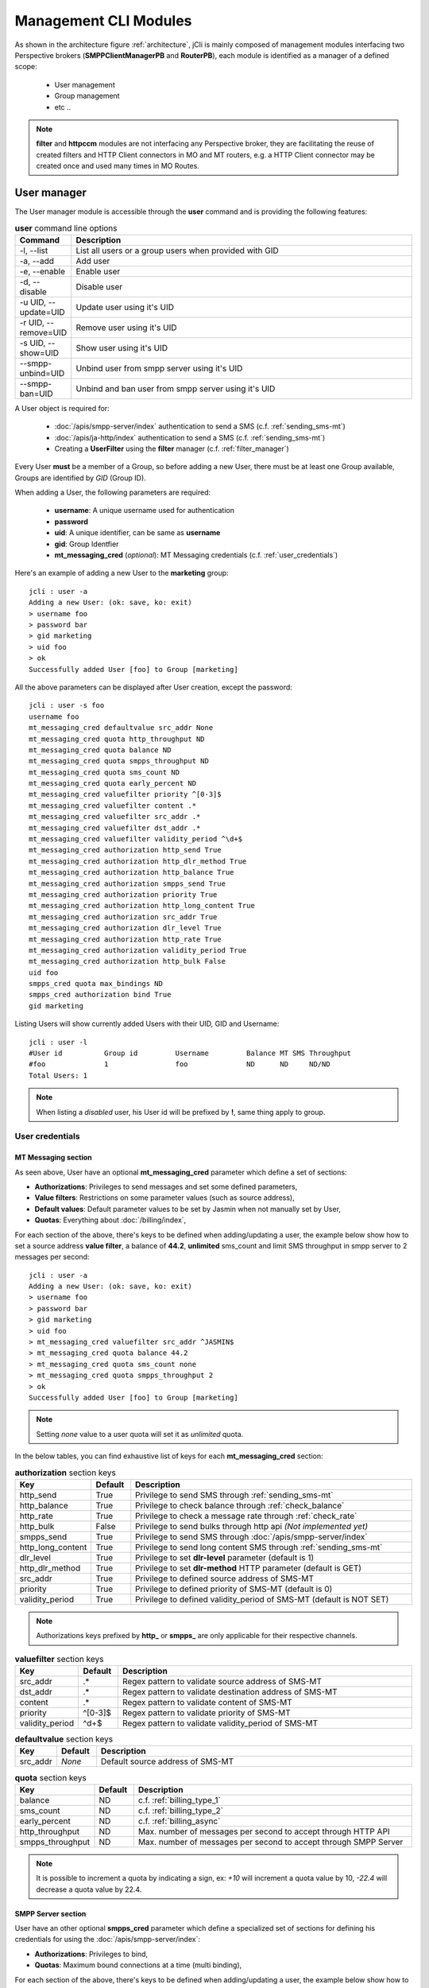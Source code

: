 .. _jCli_Modules:

######################
Management CLI Modules
######################

As shown in the architecture figure :ref:`architecture`, jCli is mainly composed of management modules interfacing two
Perspective brokers (**SMPPClientManagerPB** and **RouterPB**), each module is identified as a manager of a defined scope:

 * User management
 * Group management
 * etc ..

.. note:: **filter** and **httpccm** modules are not interfacing any Perspective broker, they are facilitating
  the reuse of created filters and HTTP Client connectors in MO and MT routers, e.g. a HTTP Client connector
  may be created once and used many times in MO Routes.

.. _user_manager:

User manager
************

The User manager module is accessible through the **user** command and is providing the following features:

.. list-table:: **user** command line options
   :widths: 10 90
   :header-rows: 1

   * - Command
     - Description
   * - -l, --list
     - List all users or a group users when provided with GID
   * - -a, --add
     - Add user
   * - -e, --enable
     - Enable user
   * - -d, --disable
     - Disable user
   * - -u UID, --update=UID
     - Update user using it's UID
   * - -r UID, --remove=UID
     - Remove user using it's UID
   * - -s UID, --show=UID
     - Show user using it's UID
   * - --smpp-unbind=UID
     - Unbind user from smpp server using it's UID
   * - --smpp-ban=UID
     - Unbind and ban user from smpp server using it's UID

A User object is required for:

 * :doc:`/apis/smpp-server/index` authentication to send a SMS (c.f. :ref:`sending_sms-mt`)
 * :doc:`/apis/ja-http/index` authentication to send a SMS (c.f. :ref:`sending_sms-mt`)
 * Creating a **UserFilter** using the **filter** manager (c.f. :ref:`filter_manager`)

Every User **must** be a member of a Group, so before adding a new User, there must be at least one Group
available, Groups are identified by *GID* (Group ID).

When adding a User, the following parameters are required:

 * **username**: A unique username used for authentication
 * **password**
 * **uid**: A unique identifier, can be same as **username**
 * **gid**: Group Identfier
 * **mt_messaging_cred** (*optional*): MT Messaging credentials (c.f. :ref:`user_credentials`)

Here's an example of adding a new User to the **marketing** group::

   jcli : user -a
   Adding a new User: (ok: save, ko: exit)
   > username foo
   > password bar
   > gid marketing
   > uid foo
   > ok
   Successfully added User [foo] to Group [marketing]

All the above parameters can be displayed after User creation, except the password::

   jcli : user -s foo
   username foo
   mt_messaging_cred defaultvalue src_addr None
   mt_messaging_cred quota http_throughput ND
   mt_messaging_cred quota balance ND
   mt_messaging_cred quota smpps_throughput ND
   mt_messaging_cred quota sms_count ND
   mt_messaging_cred quota early_percent ND
   mt_messaging_cred valuefilter priority ^[0-3]$
   mt_messaging_cred valuefilter content .*
   mt_messaging_cred valuefilter src_addr .*
   mt_messaging_cred valuefilter dst_addr .*
   mt_messaging_cred valuefilter validity_period ^\d+$
   mt_messaging_cred authorization http_send True
   mt_messaging_cred authorization http_dlr_method True
   mt_messaging_cred authorization http_balance True
   mt_messaging_cred authorization smpps_send True
   mt_messaging_cred authorization priority True
   mt_messaging_cred authorization http_long_content True
   mt_messaging_cred authorization src_addr True
   mt_messaging_cred authorization dlr_level True
   mt_messaging_cred authorization http_rate True
   mt_messaging_cred authorization validity_period True
   mt_messaging_cred authorization http_bulk False
   uid foo
   smpps_cred quota max_bindings ND
   smpps_cred authorization bind True
   gid marketing

Listing Users will show currently added Users with their UID, GID and Username::

   jcli : user -l
   #User id          Group id         Username         Balance MT SMS Throughput
   #foo              1                foo              ND      ND     ND/ND
   Total Users: 1

.. note:: When listing a *disabled* user, his User id will be prefixed by **!**, same thing apply to group.

.. _user_credentials:

User credentials
================

MT Messaging section
--------------------

As seen above, User have an optional **mt_messaging_cred** parameter which define a set of sections:

* **Authorizations**: Privileges to send messages and set some defined parameters,
* **Value filters**: Restrictions on some parameter values (such as source address),
* **Default values**: Default parameter values to be set by Jasmin when not manually set by User,
* **Quotas**: Everything about :doc:`/billing/index`,

For each section of the above, there's keys to be defined when adding/updating a user, the example below show how to set a source address **value filter**, a balance of **44.2**, **unlimited** sms_count and limit SMS throughput in smpp server to 2 messages per second::

   jcli : user -a
   Adding a new User: (ok: save, ko: exit)
   > username foo
   > password bar
   > gid marketing
   > uid foo
   > mt_messaging_cred valuefilter src_addr ^JASMIN$
   > mt_messaging_cred quota balance 44.2
   > mt_messaging_cred quota sms_count none
   > mt_messaging_cred quota smpps_throughput 2
   > ok
   Successfully added User [foo] to Group [marketing]

.. note:: Setting *none* value to a user quota will set it as *unlimited* quota.

In the below tables, you can find exhaustive list of keys for each **mt_messaging_cred** section:

.. list-table:: **authorization** section keys
   :widths: 10 10 80
   :header-rows: 1

   * - Key
     - Default
     - Description
   * - http_send
     - True
     - Privilege to send SMS through :ref:`sending_sms-mt`
   * - http_balance
     - True
     - Privilege to check balance through :ref:`check_balance`
   * - http_rate
     - True
     - Privilege to check a message rate through :ref:`check_rate`
   * - http_bulk
     - False
     - Privilege to send bulks through http api *(Not implemented yet)*
   * - smpps_send
     - True
     - Privilege to send SMS through :doc:`/apis/smpp-server/index`
   * - http_long_content
     - True
     - Privilege to send long content SMS through :ref:`sending_sms-mt`
   * - dlr_level
     - True
     - Privilege to set **dlr-level** parameter (default is 1)
   * - http_dlr_method
     - True
     - Privilege to set **dlr-method** HTTP parameter (default is GET)
   * - src_addr
     - True
     - Privilege to defined source address of SMS-MT
   * - priority
     - True
     - Privilege to defined priority of SMS-MT (default is 0)
   * - validity_period
     - True
     - Privilege to defined validity_period of SMS-MT (default is NOT SET)

.. note:: Authorizations keys prefixed by **http_** or **smpps_** are only applicable for their respective channels.

.. list-table:: **valuefilter** section keys
   :widths: 10 10 80
   :header-rows: 1

   * - Key
     - Default
     - Description
   * - src_addr
     - .*
     - Regex pattern to validate source address of SMS-MT
   * - dst_addr
     - .*
     - Regex pattern to validate destination address of SMS-MT
   * - content
     - .*
     - Regex pattern to validate content of SMS-MT
   * - priority
     - ^[0-3]$
     - Regex pattern to validate priority of SMS-MT
   * - validity_period
     - ^\d+$
     - Regex pattern to validate validity_period of SMS-MT

.. list-table:: **defaultvalue** section keys
   :widths: 10 10 80
   :header-rows: 1

   * - Key
     - Default
     - Description
   * - src_addr
     - *None*
     - Default source address of SMS-MT

.. list-table:: **quota** section keys
   :widths: 10 10 80
   :header-rows: 1

   * - Key
     - Default
     - Description
   * - balance
     - ND
     - c.f. :ref:`billing_type_1`
   * - sms_count
     - ND
     - c.f. :ref:`billing_type_2`
   * - early_percent
     - ND
     - c.f. :ref:`billing_async`
   * - http_throughput
     - ND
     - Max. number of messages per second to accept through HTTP API
   * - smpps_throughput
     - ND
     - Max. number of messages per second to accept through SMPP Server

.. note:: It is possible to increment a quota by indicating a sign, ex: *+10* will increment a quota value by 10, *-22.4* will decrease a quota value by 22.4.

SMPP Server section
-------------------

User have an other optional **smpps_cred** parameter which define a specialized set of sections for defining his credentials for using the :doc:`/apis/smpp-server/index`:

* **Authorizations**: Privileges to bind,
* **Quotas**: Maximum bound connections at a time (multi binding),

For each section of the above, there's keys to be defined when adding/updating a user, the example below show how to **authorize** binding and set max_bindings to **2**::

   jcli : user -a
   Adding a new User: (ok: save, ko: exit)
   > username foo
   > password bar
   > gid marketing
   > uid foo
   > smpps_cred authorization bind yes
   > smpps_cred quota max_bindings 2
   > ok
   Successfully added User [foo] to Group [marketing]

In the below tables, you can find exhaustive list of keys for each **smpps_cred** section:

.. list-table:: **authorization** section keys
   :widths: 10 10 80
   :header-rows: 1

   * - Key
     - Default
     - Description
   * - bind
     - True
     - Privilege to bind to SMPP Server API

.. list-table:: **quota** section keys
   :widths: 10 10 80
   :header-rows: 1

   * - Key
     - Default
     - Description
   * - max_bindings
     - ND
     - Maximum bound connections at a time (multi binding)

.. note:: It is possible to increment a quota by indicating a sign, ex: *+10* will increment a quota value by 10, *-2* will decrease a quota value by 2.

.. _group_manager:

Group manager
*************

The Group manager module is accessible through the **group** command and is providing the following features:

.. list-table:: **group** command line options
   :widths: 10 90
   :header-rows: 1

   * - Command
     - Description
   * - -l, --list
     - List groups
   * - -a, --add
     - Add group
   * - -e, --enable
     - Enable group
   * - -d, --disable
     - Disable group
   * - -r GID, --remove=GID
     - Remove group using it's GID

A Group object is required for:

 * Creating a **User** using the **user** manager (c.f. :ref:`user_manager`)
 * Creating a **GroupFilter** using the **filter** manager (c.f. :ref:`filter_manager`)

When adding a Group, only one parameter is required:

 * **gid**: Group Identfier

Here's an example of adding a new Group::

   jcli : group -a
   Adding a new Group: (ok: save, ko: exit)
   > gid marketing
   > ok
   Successfully added Group [marketing]

Listing Groups will show currently added Groups with their GID::

   jcli : group  -l
   #Group id
   #marketing
   Total Groups: 1

.. note:: When listing a *disabled* group, its group id will be prefixed by **!**.

.. _morouter_manager:

MO router manager
*****************

The MO Router manager module is accessible through the **morouter** command and is providing the following features:

.. list-table:: **morouter** command line options
   :widths: 10 90
   :header-rows: 1

   * - Command
     - Description
   * - -l, --list
     - List MO routes
   * - -a, --add
     - Add a new MO route
   * - -r ORDER, --remove=ORDER
     - Remove MO route using it's ORDER
   * - -s ORDER, --show=ORDER
     - Show MO route using it's ORDER
   * - -f, --flush
     - Flush MO routing table

.. note:: MO Route is used to route inbound messages (SMS MO) through two possible channels: http and smpps (SMPP Server).

MO Router helps managing Jasmin's MORoutingTable, which is responsible of providing routes to received
SMS MO, here are the basics of Jasmin MO routing mechanism:

 #. **MORoutingTable** holds ordered **MORoute** objects (each MORoute has a unique order)
 #. A **MORoute** is composed of:

     * **Filters**: One or many filters (c.f. :ref:`filter_manager`)
     * **Connector**: One connector (can be *many* in some situations)

 #. There's many objects inheriting **MORoute** to provide flexible ways to route messages:

     * **DefaultRoute**: A route without a filter, this one can only set with the lowest order to be a
       default/fallback route
     * **StaticMORoute**: A basic route with **Filters** and one **Connector**
     * **RandomRoundrobinMORoute**: A route with **Filters** and many **Connectors**, will return a random
       **Connector** if its **Filters** are matched, can be used as a load balancer route

 #. When a SMS MO is received, Jasmin will ask for the right **MORoute** to consider, all routes are checked
    in descendant order for their respective **Filters** (when a **MORoute** have many filters, they are checked
    with an **AND** boolean operator)
 #. When a **MORoute** is considered (its **Filters** are matching a received SMS MO), Jasmin will use
    its **Connector** to send the SMS MO.

Check :doc:`/routing/index` for more details about Jasmin's routing.

When adding a MO Route, the following parameters are required:

 * **type**: One of the supported MO Routes: DefaultRoute, StaticMORoute, RandomRoundrobinMORoute
 * **order**: MO Route order

When choosing the MO Route **type**, additional parameters may be added to the above required parameters.

Here's an example of adding a **DefaultRoute** to a HTTP Client Connector (http_default)::

   jcli : morouter -a
   Adding a new MO Route: (ok: save, ko: exit)
   > type DefaultRoute
   jasmin.routing.Routes.DefaultRoute arguments:
   connector
   > connector http(http_default)
   > ok
   Successfully added MORoute [DefaultRoute] with order:0

.. note:: You don't have to set **order** parameter when the MO Route type is **DefaultRoute**, it will be automatically set to 0

Here's an example of adding a **StaticMORoute** to a HTTP Client Connector (http_1)::

   jcli : morouter -a
   Adding a new MO Route: (ok: save, ko: exit)
   > type StaticMORoute
   jasmin.routing.Routes.StaticMORoute arguments:
   filters, connector
   > order 10
   > filters filter_1
   > connector http(http_1)
   > ok
   Successfully added MORoute [StaticMORoute] with order:10

Here's an example of adding a **StaticMORoute** to a SMPP Server user (user_1)::

   jcli : morouter -a
   Adding a new MO Route: (ok: save, ko: exit)
   > type StaticMORoute
   jasmin.routing.Routes.StaticMORoute arguments:
   filters, connector
   > order 15
   > filters filter_2
   > connector smpps(user_1)
   > ok
   Successfully added MORoute [StaticMORoute] with order:15

.. note:: When routing to a smpps connector like the above example the **user_1** designates the **username** of the concerned user, if he's already bound to Jasmin's :doc:`/apis/smpp-server/index` routed messages will be delivered to him, if not, queuing will take care of delivery.

Here's an example of adding a **RandomRoundrobinMORoute** to two HTTP Client Connectors (http_2 and http_3)::

   jcli : morouter -a
   Adding a new MO Route: (ok: save, ko: exit)
   > type RandomRoundrobinMORoute
   jasmin.routing.Routes.RandomRoundrobinMORoute arguments:
   filters, connectors
   > filters filter_3;filter_1
   > connectors http(http_2);http(http_3)
   > order 20
   > ok
   Successfully added MORoute [RandomRoundrobinMORoute] with order:20

.. note:: It is possible to use a **RoundRobinMORoute** with a mix of connectors, example: **connectors smpps(user_1);http(http_1);http(http_3)**.

Once the above MO Routes are added to **MORoutingTable**, it is possible to list these routes::

   jcli : morouter -l
   #Order Type                    Connector ID(s)                  Filter(s)
   #20    RandomRoundrobinMORoute http(http_2), http(http_3)       <T>, <T>
   #15    StaticMORoute           smpps(user_1)                    <T>
   #10    StaticMORoute           http(http_1)                     <T>
   #0     DefaultRoute            http(http_default)
   Total MO Routes: 3

.. note:: Filters and Connectors were created before creating these routes, please check :ref:`filter_manager` and :ref:`httpccm_manager` for further details

It is possible to obtain more information of a defined route by typing **moroute -s <order>**::

   jcli : morouter -s 20
   RandomRoundrobinMORoute to 2 connectors:
      - http(http_2)
      - http(http_3)

   jcli : morouter -s 10
   StaticMORoute to http(http_1)

   jcli : morouter -s 0
   DefaultRoute to http(http_default)

More control commands:

* **morouter -r <order>**: Remove route at defined *order*
* **morouter -f**: Flush MORoutingTable (unrecoverable)

.. _mtrouter_manager:

MT router manager
*****************

The MT Router manager module is accessible through the **mtrouter** command and is providing the following features:

.. list-table:: **mtrouter** command line options
   :widths: 10 90
   :header-rows: 1

   * - Command
     - Description
   * - -l, --list
     - List MT routes
   * - -a, --add
     - Add a new MT route
   * - -r ORDER, --remove=ORDER
     - Remove MT route using it's ORDER
   * - -s ORDER, --show=ORDER
     - Show MT route using it's ORDER
   * - -f, --flush
     - Flush MT routing table

.. note:: MT Route is used to route outbound messages (SMS MT) through one channel: smppc (SMPP Client).

MT Router helps managing Jasmin's MTRoutingTable, which is responsible of providing routes to outgoing SMS MT,
here are the basics of Jasmin MT routing mechanism:

 #. **MTRoutingTable** holds ordered **MTRoute** objects (each MTRoute has a unique order)
 #. A **MTRoute** is composed of:

     * **Filters**: One or many filters (c.f. :ref:`filter_manager`)
     * **Connector**: One connector (can be *many* in some situations)
     * **Rate**: For billing purpose, the rate of sending one message through this route; it can be zero
       to mark the route as FREE (NOT RATED) (c.f. :doc:`/billing/index`)

 #. There's many objects inheriting **MTRoute** to provide flexible ways to route messages:

     * **DefaultRoute**: A route without a filter, this one can only set with the lowest order to be a
       default/fallback route
     * **StaticMTRoute**: A basic route with **Filters** and one **Connector**
     * **RandomRoundrobinMTRoute**: A route with **Filters** and many **Connectors**, will return a random
       **Connector** if its **Filters** are matching, can be used as a load balancer route

 #. When a SMS MT is to be sent, Jasmin will ask for the right **MTRoute** to consider, all routes are checked
    in descendant order for their respective **Filters** (when a **MTRoute** have many filters, they are checked
    with an **AND** boolean operator)
 #. When a **MTRoute** is considered (its **Filters** are matching an outgoing SMS MT), Jasmin will use
    its **Connector** to send the SMS MT.

Check :doc:`/routing/index` for more details about Jasmin's routing.

When adding a MT Route, the following parameters are required:

 * **type**: One of the supported MT Routes: DefaultRoute, StaticMTRoute, RandomRoundrobinMTRoute
 * **order**: MO Route order
 * **rate**: The route rate, can be zero

When choosing the MT Route **type**, additional parameters may be added to the above required parameters.

Here's an example of adding a **DefaultRoute** to a SMPP Client Connector (smppcc_default)::

   jcli : mtrouter -a
   Adding a new MT Route: (ok: save, ko: exit)
   > type DefaultRoute
   jasmin.routing.Routes.DefaultRoute arguments:
   connector
   > connector smppc(smppcc_default)
   > rate 0.0
   > ok
   Successfully added MTRoute [DefaultRoute] with order:0

.. note:: You don't have to set **order** parameter when the MT Route type is **DefaultRoute**, it will be automatically
         set to 0

Here's an example of adding a **StaticMTRoute** to a SMPP Client Connector (smppcc_1)::

   jcli : mtrouter -a
   Adding a new MT Route: (ok: save, ko: exit)
   > type StaticMTRoute
   jasmin.routing.Routes.StaticMTRoute arguments:
   filters, connector
   > filters filter_1;filter_2
   > order 10
   > connector smppc(smppcc_1)
   > rate 0.0
   > ok
   Successfully added MTRoute [StaticMTRoute] with order:10

Here's an example of adding a **RandomRoundrobinMTRoute** to two SMPP Client Connectors (smppcc_2 and smppcc_3)::

   jcli : mtrouter -a
   Adding a new MT Route: (ok: save, ko: exit)
   > order 20
   > type RandomRoundrobinMTRoute
   jasmin.routing.Routes.RandomRoundrobinMTRoute arguments:
   filters, connectors
   > filters filter_3
   > connectors smppc(smppcc_2);smppc(smppcc_3)
   > rate 0.0
   > ok
   Successfully added MTRoute [RandomRoundrobinMTRoute] with order:20

Once the above MT Routes are added to **MTRoutingTable**, it is possible to list these routes::

   jcli : mtrouter -l
   #Order Type                    Rate    Connector ID(s)                     Filter(s)
   #20    RandomRoundrobinMTRoute 0 (!)   smppc(smppcc_2), smppc(smppcc_3)    <T>
   #10    StaticMTRoute           0 (!)   smppc(smppcc_1)                     <T>, <T>
   #0     DefaultRoute            0 (!)   smppc(smppcc_default)
   Total MT Routes: 3

.. note:: Filters and Connectors were created before creating these routes, please check :ref:`filter_manager` and
         :ref:`httpccm_manager` for further details

It is possible to obtain more information of a defined route by typing **mtroute -s <order>**::

   jcli : mtrouter -s 20
   RandomRoundrobinMTRoute to 2 connectors:
      - smppc(smppcc_2)
      - smppc(smppcc_3)
   NOT RATED

   jcli : mtrouter -s 10
   StaticMTRoute to smppc(smppcc_1) NOT RATED

   jcli : mtrouter -s 0
   DefaultRoute to smppc(smppcc_default) NOT RATED

More control commands:

* **mtrouter -r <order>**: Remove route at defined *order*
* **mtrouter -f**: Flush MTRoutingTable (unrecoverable)

.. _mointerceptor_manager:

MO interceptor manager
**********************

The MO Interceptor manager module is accessible through the **mointerceptor** command and is providing the following features:

.. list-table:: **mointerceptor** command line options
   :widths: 10 90
   :header-rows: 1

   * - Command
     - Description
   * - -l, --list
     - List MO interceptors
   * - -a, --add
     - Add a new MO interceptors
   * - -r ORDER, --remove=ORDER
     - Remove MO interceptor using it's ORDER
   * - -s ORDER, --show=ORDER
     - Show MO interceptor using it's ORDER
   * - -f, --flush
     - Flush MO interception table

.. note:: MO Interceptor is used to hand inbound messages (SMS MO) to a user defined script, check
  :doc:`/interception/index` for more details.

MO Interceptor helps managing Jasmin's MOInterceptionTable, which is responsible of intercepting SMS MO before
routing is made, here are the basics of Jasmin MO interception mechanism:

 #. **MOInterceptionTable** holds ordered **MOInterceptor** objects (each MOInterceptor has a unique order)
 #. A **MOInterceptor** is composed of:

     * **Filters**: One or many filters (c.f. :ref:`filter_manager`)
     * **Script**: Path to python script

 #. There's many objects inheriting **MOInterceptor** to provide flexible ways to route messages:

     * **DefaultInterceptor**: An interceptor without a filter, this one can only set with the lowest order to be a
       default/fallback interceptor
     * **StaticMOInterceptor**: A basic interceptor with **Filters** and one **Script**

 #. When a SMS MO is received, Jasmin will ask for the right **MOInterceptor** to consider, all interceptors are checked
    in descendant order for their respective **Filters** (when a **MOInterceptor** have many filters, they are checked
    with an **AND** boolean operator)
 #. When a **MOInterceptor** is considered (its **Filters** are matching a received SMS MO), Jasmin will call
    its **Script** with the **Routable** argument.

Check :doc:`/interception/index` for more details about Jasmin's interceptor.

When adding a MO Interceptor, the following parameters are required:

 * **type**: One of the supported MO Interceptors: DefaultInterceptor, StaticMOInterceptor
 * **order**: MO Interceptor order

When choosing the MO Interceptor **type**, additional parameters may be added to the above required parameters.

Here's an example of adding a **DefaultInterceptor** to a python script::

  jcli : mointerceptor -a
  Adding a new MO Interceptor: (ok: save, ko: exit)
  > type DefaultInterceptor
  <class 'jasmin.routing.Interceptors.DefaultInterceptor'> arguments:
  script
  > script python2(/opt/jasmin-scripts/interception/mo-interceptor.py)
  > ok
  Successfully added MOInterceptor [DefaultInterceptor] with order:0

.. note:: As of now, only **python2** script is permitted.

.. note:: Pay attention that the given script is copied to Jasmin core, do not expect Jasmin to refresh the script
  code when you update it, you'll need to redefine the *mointerceptor* rule again so Jasmin will refresh the script.

.. note:: You don't have to set **order** parameter when the MO Interceptor type is **DefaultInterceptor**,
  it will be automatically set to 0

Here's an example of adding a **StaticMOInterceptor** to a python script::

  jcli : mointerceptor -a
  Adding a new MO Interceptor: (ok: save, ko: exit)
  > type StaticMOInterceptor
  <class 'jasmin.routing.Interceptors.StaticMOInterceptor'> arguments:
  filters, script
  > order 10
  > filters filter_1
  > script python2(/opt/jasmin-scripts/interception/mo-interceptor.py)
  > ok
  Successfully added MOInterceptor [StaticMOInterceptor] with order:10

Once the above MO Interceptors are added to **MOInterceptionTable**, it is possible to list these interceptors::

  jcli : mointerceptor -l
  #Order    Type                    Script                    Filter(s)
  #10       StaticMOInterceptor     <MOIS (pyCode= ..)>       <T>
  #0        DefaultInterceptor      <MOIS (pyCode= ..)>
  Total MO Interceptors: 2

.. note:: Filters were created before creating these interceptors, please check :ref:`filter_manager` for further details

It is possible to obtain more information of a defined interceptor by typing **mointerceptor -s <order>**::

  jcli : mointerceptor -s 10
  StaticMOInterceptor/<MOIS (pyCode= ..)>

  jcli : mointerceptor -s 0
  DefaultInterceptor/<MOIS (pyCode= ..)>

More control commands:

* **mointerceptor -r <order>**: Remove interceptor at defined *order*
* **mointerceptor -f**: Flush MOInterceptionTable (unrecoverable)

.. _mtinterceptor_manager:

MT interceptor manager
**********************

The MT Interceptor manager module is accessible through the **mtinterceptor** command and is providing the following features:

.. list-table:: **mtinterceptor** command line options
   :widths: 10 90
   :header-rows: 1

   * - Command
     - Description
   * - -l, --list
     - List MT interceptors
   * - -a, --add
     - Add a new MT interceptors
   * - -r ORDER, --remove=ORDER
     - Remove MT interceptor using it's ORDER
   * - -s ORDER, --show=ORDER
     - Show MT interceptor using it's ORDER
   * - -f, --flush
     - Flush MT interception table

.. note:: MT Interceptor is used to hand outbound messages (SMS MT) to a user defined script, check
  :doc:`/interception/index` for more details.

MT Interceptor helps managing Jasmin's MTInterceptionTable, which is responsible of intercepting SMS MT before
routing is made, here are the basics of Jasmin MT interception mechanism:

 #. **MTInterceptionTable** holds ordered **MTInterceptor** objects (each MTInterceptor has a unique order)
 #. A **MTInterceptor** is composed of:

     * **Filters**: One or many filters (c.f. :ref:`filter_manager`)
     * **Script**: Path to python script

 #. There's many objects inheriting **MTInterceptor** to provide flexible ways to route messages:

     * **DefaultInterceptor**: An interceptor without a filter, this one can only set with the lowest order to be a
       default/fallback interceptor
     * **StaticMTInterceptor**: A basic interceptor with **Filters** and one **Script**

 #. When a SMS MT is received, Jasmin will ask for the right **MTInterceptor** to consider, all interceptors are checked
    in descendant order for their respective **Filters** (when a **MTInterceptor** have many filters, they are checked
    with an **AND** boolean operator)
 #. When a **MTInterceptor** is considered (its **Filters** are matching a received SMS MT), Jasmin will call
    its **Script** with the **Routable** argument.

Check :doc:`/interception/index` for more details about Jasmin's interceptor.

When adding a MT Interceptor, the following parameters are required:

 * **type**: One of the supported MT Interceptors: DefaultInterceptor, StaticMTInterceptor
 * **order**: MT Interceptor order

When choosing the MT Interceptor **type**, additional parameters may be added to the above required parameters.

Here's an example of adding a **DefaultInterceptor** to a python script::

  jcli : mtinterceptor -a
  Adding a new MT Interceptor: (ok: save, ko: exit)
  > type DefaultInterceptor
  <class 'jasmin.routing.Interceptors.DefaultInterceptor'> arguments:
  script
  > script python2(/opt/jasmin-scripts/interception/mt-interceptor.py)
  > ok
  Successfully added MTInterceptor [DefaultInterceptor] with order:0

.. note:: As of now, only **python2** script is permitted.

.. note:: Pay attention that the given script is copied to Jasmin core, do not expect Jasmin to refresh the script
  code when you update it, you'll need to redefine the *mtinterceptor* rule again so Jasmin will refresh the script.

.. note:: You don't have to set **order** parameter when the MT Interceptor type is **DefaultInterceptor**,
  it will be automatically set to 0

Here's an example of adding a **StaticMTInterceptor** to a python script::

  jcli : mtinterceptor -a
  Adding a new MT Interceptor: (ok: save, ko: exit)
  > type StaticMTInterceptor
  <class 'jasmin.routing.Interceptors.StaticMTInterceptor'> arguments:
  filters, script
  > order 10
  > filters filter_1
  > script python2(/opt/jasmin-scripts/interception/mt-interceptor.py)
  > ok
  Successfully added MTInterceptor [StaticMTInterceptor] with order:10

Once the above MT Interceptors are added to **MTInterceptionTable**, it is possible to list these interceptors::

  jcli : mtinterceptor -l
  #Order    Type                    Script                    Filter(s)
  #10       StaticMTInterceptor     <MTIS (pyCode= ..)>       <T>
  #0        DefaultInterceptor      <MTIS (pyCode= ..)>
  Total MT Interceptors: 2

.. note:: Filters were created before creating these interceptors, please check :ref:`filter_manager` for further details

It is possible to obtain more information of a defined interceptor by typing **mtinterceptor -s <order>**::

  jcli : mtinterceptor -s 10
  StaticMTInterceptor/<MTIS (pyCode= ..)>

  jcli : mtinterceptor -s 0
  DefaultInterceptor/<MTIS (pyCode= ..)>

More control commands:

* **mtinterceptor -r <order>**: Remove interceptor at defined *order*
* **mtinterceptor -f**: Flush MTInterceptionTable (unrecoverable)

.. _smppccm_manager:

SMPP Client connector manager
*****************************

The SMPP Client connector manager module is accessible through the **smppccm** command and is providing the following features:

.. list-table:: **smppccm** command line options
   :widths: 10 90
   :header-rows: 1

   * - Command
     - Description
   * - -l, --list
     - List SMPP connectors
   * - -a, --add
     - Add SMPP connector
   * - -u CID, --update=CID
     - Update SMPP connector configuration using it's CID
   * - -r CID, --remove=CID
     - Remove SMPP connector using it's CID
   * - -s CID, --show=CID
     - Show SMPP connector using it's CID
   * - -1 CID, --start=CID
     - Start SMPP connector using it's CID
   * - -0 CID, --stop=CID
     - Start SMPP connector using it's CID

A SMPP Client connector is used to send/receive SMS through SMPP v3.4 protocol, it is directly connected to MO and MT routers to
provide end-to-end message delivery.

Adding a new SMPP Client connector requires knowledge of the parameters detailed in the listing below:

.. _smppcc_params:

.. list-table:: SMPP Client connector parameters
   :widths: 10 80 10
   :header-rows: 1

   * - Parameter
     - Description
     - Default
   * - **cid**
     - Connector ID (must be unique)
     -
   * - **logfile**
     -
     - /var/log/jasmin/default-**<cid>**.log
   * - **logrotate**
     - When to rotate the log file, possible values: S=Seconds, M=Minutes, H=Hours, D=Days, W0-W6=Weekday (0=Monday) and midnight=Roll over at midnight
     - midnight
   * - **loglevel**
     - Logging numeric level: 10=DEBUG, 20=INFO, 30=WARNING, 40=ERROR, 50=CRITICCAL
     - 20
   * - **host**
     - Server that runs SMSC
     - 127.0.0.1
   * - **port**
     - The port number for the connection to the SMSC.
     - 2775
   * - **ssl**
     - Activate ssl connection
     - no
   * - **username**
     -
     - smppclient
   * - **password**
     -
     - password
   * - **bind**
     - Bind type: transceiver, receiver or transmitter
     - transceiver
   * - **bind_to**
     - Timeout for response to bind request
     - 30
   * - **trx_to**
     - Maximum time lapse allowed between transactions, after which, the connection is considered as inactive and will reconnect
     - 300
   * - **res_to**
     - Timeout for responses to any request PDU
     - 60
   * - **pdu_red_to**
     - Timeout for reading a single PDU, this is the maximum lapse of time between receiving PDU's header and its complete read, if the PDU reading timed out, the connection is considered as 'corrupt' and will reconnect
     - 10
   * - **con_loss_retry**
     - Reconnect on connection loss ? (yes, no)
     - yes
   * - **con_loss_delay**
     - Reconnect delay on connection loss (seconds)
     - 10
   * - **con_fail_retry**
     - Reconnect on connection failure ? (yes, no)
     - yes
   * - **con_fail_delay**
     - Reconnect delay on connection failure (seconds)
     - 10
   * - **src_addr**
     - Default source adress of each SMS-MT if not set while sending it, can be numeric or alphanumeric, when not defined it will take SMSC default
     - *Not defined*
   * - **src_ton**
     - Source address TON setting for the link: 0=Unknown, 1=International, 2=National, 3=Network specific, 4=Subscriber number, 5=Alphanumeric, 6=Abbreviated
     - 2
   * - **src_npi**
     - Source address NPI setting for the link: 0=Unknown, 1=ISDN, 3=Data, 4=Telex, 6=Land mobile, 8=National, 9=Private, 10=Ermes, 14=Internet, 18=WAP Client ID
     - 1
   * - **dst_ton**
     - Destination address TON setting for the link: 0=Unknown, 1=International, 2=National, 3=Network specific, 4=Subscriber number, 5=Alphanumeric, 6=Abbreviated
     - 1
   * - **dst_npi**
     - Destination address NPI setting for the link: 0=Unknown, 1=ISDN, 3=Data, 4=Telex, 6=Land mobile, 8=National, 9=Private, 10=Ermes, 14=Internet, 18=WAP Client ID
     - 1
   * - **bind_ton**
     - Bind address TON setting for the link: 0=Unknown, 1=International, 2=National, 3=Network specific, 4=Subscriber number, 5=Alphanumeric, 6=Abbreviated
     - 0
   * - **bind_npi**
     - Bind address NPI setting for the link: 0=Unknown, 1=ISDN, 3=Data, 4=Telex, 6=Land mobile, 8=National, 9=Private, 10=Ermes, 14=Internet, 18=WAP Client ID
     - 1
   * - **validity**
     - Default validity period of each SMS-MT if not set while sending it, when not defined it will take SMSC default (seconds)
     - *Not defined*
   * - **priority**
     - SMS-MT default priority if not set while sending it: 0, 1, 2 or 3
     - 0
   * - **requeue_delay**
     - Delay to be considered when requeuing a rejected message
     - 120
   * - **addr_range**
     - Indicates which MS's can send messages to this connector, seems to be an informative value
     - *Not defined*
   * - **systype**
     - The system_type parameter is used to categorize the type of ESME that is binding to the SMSC. Examples include “VMS” (voice mail system) and “OTA” (over-the-air activation system).
     - *Not defined*
   * - **dlr_expiry**
     - When a SMS-MT is not acked, it will remain waiting in memory for *dlr_expiry* seconds, after this period, any received ACK will be ignored
     - 86400
   * - **submit_throughput**
     - Active SMS-MT throttling in MPS (Messages per second), set to 0 (zero) for unlimited throughput
     - 1
   * - **proto_id**
     - Used to indicate protocol id in SMS-MT and SMS-MO
     - *Not defined*
   * - **coding**
     - Default coding of each SMS-MT if not set while sending it: 0=SMSC Default, 1=IA5 ASCII, 2=Octet unspecified, 3=Latin1, 4=Octet unspecified common, 5=JIS, 6=Cyrillic, 7=ISO-8859-8, 8=UCS2, 9=Pictogram, 10=ISO-2022-JP, 13=Extended Kanji Jis, 14=KS C 5601
     - 0
   * - **elink_interval**
     - Enquire link interval (seconds)
     - 30
   * - **def_msg_id**
     - Specifies the SMSC index of a pre-defined ('canned') message.
     - 0
   * - **ripf**
     - Replace if present flag: 0=Do not replace, 1=Replace
     - 0
   * - **dlr_msgid**
     - Indicates how to read msg id when receiving a receipt: 0=msg id is identical in submit_sm_resp and deliver_sm, 1=submit_sm_resp msg-id is in hexadecimal base, deliver_sm msg-id is in decimal base, 2=submit_sm_resp msg-id is in decimal base, deliver_sm msg-id is in hexadecimal base.
     - 0

.. note:: When adding a SMPP Client connector, only it's **cid** is required, all the other parameters will
         be set to their respective defaults.

.. note:: Connector restart is required only when changing the following parameters: **host**, **port**, **username**,
         **password**, **systemType**, **logfile**, **loglevel**; any other change is applied without requiring connector
         to be restarted.

Here’s an example of adding a new **transmitter** SMPP Client connector with **cid=Demo**::

   jcli : smppccm -a
   Adding a new connector: (ok: save, ko: exit)
   > cid Demo
   > bind transmitter
   > ok
   Successfully added connector [Demo]

All the above parameters can be displayed after connector creation::

   jcli : smppccm -s Demo
   ripf 0
   con_fail_delay 10
   dlr_expiry 86400
   coding 0
   submit_throughput 1
   elink_interval 10
   bind_to 30
   port 2775
   con_fail_retry yes
   password password
   src_addr None
   bind_npi 1
   addr_range None
   dst_ton 1
   res_to 60
   def_msg_id 0
   priority 0
   con_loss_retry yes
   username smppclient
   dst_npi 1
   validity None
   requeue_delay 120
   host 127.0.0.1
   src_npi 1
   trx_to 300
   logfile /var/log/jasmin/default-Demo.log
   systype
   cid Demo
   loglevel 20
   bind transmitter
   proto_id None
   con_loss_delay 10
   bind_ton 0
   pdu_red_to 10
   src_ton 2

.. note:: From the example above, you can see that showing a connector details will return all it's parameters
          even those you did not enter while creating/updating the connector, they will take their respective
          default values as explained in :ref:`smppcc_params`

Listing connectors will show currently added SMPP Client connectors with their CID, Service/Session state and
start/stop counters::

   jcli : smppccm -l
   #Connector id                        Service Session          Starts Stops
   #888                                 stopped None             0      0
   #Demo                                stopped None             0      0
   Total connectors: 2

Updating an existent connector is the same as creating a new one, simply type **smppccm -u <cid>** where **cid**
is the connector id you want to update, you'll run into a new interactive session to enter the parameters you
want to update (c.f. :ref:`smppcc_params`).

Here’s an example of updating SMPP Client connector's host::

   jcli : smppccm -u Demo
   Updating connector id [Demo]: (ok: save, ko: exit)
   > host 10.10.1.2
   > ok
   Successfully updated connector [Demo]

More control commands:

* **smppccm -1 <cid>**: Start connector and try to connect
* **smppccm -0 <cid>**: Stop connector and disconnect
* **smppccm -r <cid>**: Remove connector (unrecoverable)

.. _filter_manager:

Filter manager
**************

The Filter manager module is accessible through the **filter** command and is providing the following features:

.. list-table:: **filter** command line options
   :widths: 10 90
   :header-rows: 1

   * - Command
     - Description
   * - -l, --list
     - List filters
   * - -a, --add
     - Add filter
   * - -r FID, --remove=FID
     - Remove filter using it's FID
   * - -s FID, --show=FID
     - Show filter using it's FID

Filters are used by MO/MT routers to help decide on which route a message must be delivered, the following
flowchart provides details of the routing process:

.. figure:: /resources/routing/routing-process.png
   :alt: MO and MT routing process flow
   :align: Center

   Routing process flow

Jasmin provides many Filters offering advanced flexibilities to message routing:

.. list-table:: Jasmin Filters
   :widths: 10 10 80
   :header-rows: 1

   * - Name
     - Routes
     - Description
   * - **TransparentFilter**
     - All
     - This filter will always match any message criteria
   * - **ConnectorFilter**
     - MO
     - Will match the source connector of a message
   * - **UserFilter**
     - MT
     - Will match the owner of a MT message
   * - **GroupFilter**
     - MT
     - Will match the owner's group of a MT message
   * - **SourceAddrFilter**
     - All
     - Will match the source address of a MO message
   * - **DestinationAddrFilter**
     - All
     - Will match the source address of a message
   * - **ShortMessageFilter**
     - All
     - Will match the content of a message
   * - **DateIntervalFilter**
     - All
     - Will match the date of a message
   * - **TimeIntervalFilter**
     - All
     - Will match the time of a message
   * - **TagFilter**
     - All
     - Will check if message has a defined tag
   * - **EvalPyFilter**
     - All
     - Will pass the message to a third party python script for user-defined filtering

Check :doc:`/routing/index` for more details about Jasmin's routing.

When adding a Filter, the following parameters are required:

 * **type**: One of the supported Filters: TransparentFilter, ConnectorFilter, UserFilter, GroupFilter, SourceAddrFilter,
   DestinationAddrFilter, ShortMessageFilter, DateIntervalFilter, TimeIntervalFilter, TagFilter, EvalPyFilter
 * **fid**: Filter id (must be unique)

When choosing the Filter **type**, additional parameters may be added to the above required parameters:

.. list-table:: Filters parameters
   :widths: 10 10 80
   :header-rows: 1

   * - Name
     - Example
     - Parameters
   * - **TransparentFilter**
     -
     - No parameters are required
   * - **ConnectorFilter**
     - smpp-01
     - **cid** of the connector to match
   * - **UserFilter**
     - bobo
     - **uid** of the user to match
   * - **GroupFilter**
     - partners
     - **gid** of the group to match
   * - **SourceAddrFilter**
     - ^20\d+
     - **source_addr**: Regular expression to match source address
   * - **DestinationAddrFilter**
     - ^85111$
     - **destination_addr**: Regular expression to match destination address
   * - **ShortMessageFilter**
     - ^hello.*$
     - **short_message**: Regular expression to match message content
   * - **DateIntervalFilter**
     - 2014-09-18;2014-09-28
     - **dateInterval**: Two dates separated by ; (date format is YYYY-MM-DD)
   * - **TimeIntervalFilter**
     - 08:00:00;18:00:00
     - **timeInterval**: Two timestamps separated by ; (timestamp format is HH:MM:SS)
   * - **TagFilter**
     - 32401
     - **tag**: *numeric* tag to match in message
   * - **EvalPyFilter**
     - /root/thirdparty.py
     - **pyCode**: Path to a python script, (:ref:`external_buslogig_filters` for more details)

Here's an example of adding a **TransparentFilter** ::

   jcli : filter -a
   Adding a new Filter: (ok: save, ko: exit)
   type fid
   > type transparentfilter
   > fid TF
   > ok
   Successfully added Filter [TransparentFilter] with fid:TF

Here's an example of adding a **SourceAddrFilter** ::

   jcli : filter -a
   Adding a new Filter: (ok: save, ko: exit)
   > type sourceaddrfilter
   jasmin.routing.Filters.SourceAddrFilter arguments:
   source_addr
   > source_addr ^20\d+
   > ok
   You must set these options before saving: type, fid, source_addr
   > fid From20*
   > ok
   Successfully added Filter [SourceAddrFilter] with fid:From20*

Here's an example of adding a **TimeIntervalFilter** ::

   jcli : filter -a
   Adding a new Filter: (ok: save, ko: exit)
   > fid WorkingHours
   > type timeintervalfilter
   jasmin.routing.Filters.TimeIntervalFilter arguments:
   timeInterval
   > timeInterval 08:00:00;18:00:00
   > ok
   Successfully added Filter [TimeIntervalFilter] with fid:WorkingHours

It is possible to list filters with::

   jcli : filter -l
   #Filter id        Type                   Routes Description
   #StartWithHello   ShortMessageFilter     MO MT  <ShortMessageFilter (msg=^hello.*$)>
   #ExternalPy       EvalPyFilter           MO MT  <EvalPyFilter (pyCode= ..)>
   #To85111          DestinationAddrFilter  MO MT  <DestinationAddrFilter (dst_addr=^85111$)>
   #September2014    DateIntervalFilter     MO MT  <DateIntervalFilter (2014-09-01,2014-09-30)>
   #WorkingHours     TimeIntervalFilter     MO MT  <TimeIntervalFilter (08:00:00,18:00:00)>
   #TF               TransparentFilter      MO MT  <TransparentFilter>
   #TG-Spain-Vodacom TagFilter              MO MT  <TG (tag=21401)>
   #From20*          SourceAddrFilter       MO     <SourceAddrFilter (src_addr=^20\d+)>
   Total Filters: 7

It is possible to obtain more information of a specific filter by typing **filter -s <fid>**::

   jcli : filter -s September2014
   DateIntervalFilter:
   Left border = 2014-09-01
   Right border = 2014-09-30

More control commands:

* **filter -r <fid>**: Remove filter

.. _external_buslogig_filters:

External business logic
=======================

In addition to predefined filters listed above (:ref:`filter_manager`), it is possible to extend
filtering with external scripts written in Python using the **EvalPyFilter**.

Here's a very simple example where an **EvalPyFilter** is matching the connector **cid** of a message:

**First, write an external python script**:

.. code-block:: python

   # File @ /opt/jasmin-scripts/routing/abc-connector.py
   if routable.connector.cid == 'abc':
       result = True
   else:
       result = False

**Second, create an EvalPyFilter with the python script**::

   jcli : filter -a
   Adding a new Filter: (ok: save, ko: exit)
   > type EvalPyFilter
   jasmin.routing.Filters.EvalPyFilter arguments:
   pyCode
   > pyCode /opt/jasmin-scripts/routing/abc-connector.py
   > fid SimpleThirdParty
   > ok
   Successfully added Filter [EvalPyFilter] with fid:SimpleThirdParty

This example will provide an **EvalPyFilter** (SimpleThirdParty) that will match any message coming from
the connector with **cid** = abc.

Using **EvalPyFilter** is as simple as the shown example, when the python script is called it will get the
following global variables set:

* **routable**: one of the *jasmin.routing.Routables.Routable* inheriters (:ref:`Route_Routable` for more details)
* **result**: (default to *False*) It will be read by Jasmin router at the end of the script execution to check
  if the filter is matching the message passed through the routable variable, matched=True / unmatched=False

.. note:: It is possible to check for any parameter of the SMPP PDU: TON, NPI, PROTOCOL_ID ... since it is provided through
          the **routable** object.
.. note:: Using **EvalPyFilter** offers the possibility to call external webservices, databases ... for powerfull
          routing or even for logging, rating & billing through external third party systems.
.. hint:: More examples in the this FAQ's question: :ref:`faq_2_CypaeohtuE`

.. _httpccm_manager:

HTTP Client connector manager
*****************************

The HTTP Client connector manager module is accessible through the **httpccm** command and is providing the
following features:

.. list-table:: **httpccm** command line options
   :widths: 10 90
   :header-rows: 1

   * - Command
     - Description
   * - -l, --list
     - List HTTP client connectors
   * - -a, --add
     - Add a new HTTP client connector
   * - -r FID, --remove=FID
     - Remove HTTP client connector using it's CID
   * - -s FID, --show=FID
     - Show HTTP client connector using it's CID

A HTTP Client connector is used in SMS-MO routing, it is called with the message parameters when it is returned
by a matched MO Route (:ref:`receiving_sms-mo` for more details).

When adding a HTTP Client connector, the following parameters are required:

 * **cid**: Connector id (must be unique)
 * **url**: URL to be called with message parameters
 * **method**: Calling method (GET or POST)

Here's an example of adding a new HTTP Client connector::

   jcli : httpccm -a
   Adding a new Httpcc: (ok: save, ko: exit)
   > url http://10.10.20.125/receive-sms/mo.php
   > method GET
   > cid HTTP-01
   > ok
   Successfully added Httpcc [HttpConnector] with cid:HTTP-01

All the above parameters can be displayed after Connector creation::

   jcli : httpccm -s HTTP-01
   HttpConnector:
   cid = HTTP-01
   baseurl = http://10.10.20.125/receive-sms/mo.php
   method = GET

Listing Connectors will show currently added Connectors with their CID, Type, Method and Url::

   jcli : httpccm -l
   #Httpcc id        Type                   Method URL
   #HTTP-01          HttpConnector          GET    http://10.10.20.125/receive-sms/mo.php
   Total Httpccs: 1

.. _stats_manager:

Stats manager
*************

The Stats manager module is responsible for showing real time statistics, aggregated counters and values such as current bound connections of a User, number of http requests, number of sent messages through a Route, Filter, Connector ...

.. note:: All values are collected during Jasmin's uptime and they are lost when Jasmin goes off, Stats manager shall be used for monitoring activities but not for advanced business reports.

The Stats manager module is accessible through the **stats** command and is providing the following features:

.. list-table:: **stats** command line options
   :widths: 10 90
   :header-rows: 1

   * - Command
     - Description
   * - --user=UID
     - Show user stats using it's UID
   * - --users
     - Show all users stats
   * - --smppc=CID
     - Show smpp connector stats using it's CID
   * - --smppcs
     - Show all smpp connectors stats
   * - --smppsapi
     - Show SMPP Server API stats

The Stats manager covers different sections, this includes Users, SMPP Client connectors, Routes (MO and MT), APIs (HTTP and SMPP).

User statistics
===============

The Stats manager exposes an overall view of all existent users as well as a per-user information view:

 * **stats --users**: Will show an overall view of all existent users
 * **stats --user foo**: Will show detailed information for **foo**

Here's an example of showing an overall view where users **sandra** and **foo** are actually having 2 and 6 SMPP bound connections, user **bar** is using the HTTP Api only and **sandra** is using both APIs::

   jcli : stats --users
   #User id  SMPP Bound connections  SMPP L.A.            HTTP requests counter  HTTP L.A.
   #sandra   2                       2019-06-02 15:35:01  20                     2019-06-01 12:12:33
   #foo      6                       2019-06-02 15:35:10  0                      ND
   #bar      0                       ND                   1289                   2019-06-02 15:39:12
   Total users: 3

The columns shown for each user are explained in the following table:

.. list-table:: Columns of the overall statistics for users
   :widths: 10 90
   :header-rows: 1

   * - Column
     - Description
   * - SMPP Bound connections
     - Number of current bound SMPP connections
   * - SMPP L.A.
     - SMPP Server Last Activity date & time
   * - HTTP requests counter
     - Counter of all http requests done by the user
   * - HTTP L.A.
     - HTTP Api Last Activity date & time

Here's an example of showing **sandra**'s detailed statistics::

   jcli : stats --user sandra
   #Item                     Type         Value
   #bind_count                SMPP Server  26
   #submit_sm_count           SMPP Server  1500
   #submit_sm_request_count   SMPP Server  1506
   #unbind_count              SMPP Server  24
   #data_sm_count             SMPP Server  0
   #last_activity_at          SMPP Server  2019-06-02 15:35:01
   #other_submit_error_count  SMPP Server  4
   #throttling_error_count    SMPP Server  2
   #bound_connections_count   SMPP Server  {'bind_transmitter': 1, 'bind_receiver': 1, 'bind_transceiver': 0}
   #elink_count               SMPP Server  16
   #qos_last_submit_sm_at     SMPP Server  2019-06-02 12:31:23
   #deliver_sm_count          SMPP Server  1430
   #connects_count            HTTP Api     156
   #last_activity_at          HTTP Api     2019-06-01 12:12:33
   #rate_request_count        HTTP Api     20
   #submit_sm_request_count   HTTP Api     102
   #qos_last_submit_sm_at     HTTP Api     2019-05-22 15:56:02
   #balance_request_count     HTTP Api     16

This is clearly a more detailed view for user **sandra**, the following table explains the items shown for **sandra**:

.. list-table:: Details user statistics view items
   :widths: 10 10 80
   :header-rows: 1

   * - Item
     - Type
     - Description
   * - last_activity_at
     - SMPP Server
     - Date & time of last received PDU from user
   * - bind_count
     - SMPP Server
     - Binds counter value
   * - bound_connections_count
     - SMPP Server
     - Currently bound connections
   * - submit_sm_request_count
     - SMPP Server
     - Number of requested SubmitSM (MT messages)
   * - submit_sm_count
     - SMPP Server
     - Number of SubmitSM (MT messages) *really* sent by user
   * - throttling_error_count
     - SMPP Server
     - Throttling errors received by user
   * - other_submit_error_count
     - SMPP Server
     - Any other error received in response of SubmitSM requests
   * - elink_count
     - SMPP Server
     - Number of enquire_link PDUs sent by user
   * - deliver_sm_count
     - SMPP Server
     - Number of DeliverSM (MO messages or receipts) received
   * - data_sm_count
     - SMPP Server
     - Number of DataSM (MO messages or receipts) received
   * - qos_last_submit_sm_at
     - SMPP Server
     - Date & time of last SubmitSM (MT Message) sent
   * - unbind_count
     - SMPP Server
     - Unbinds counter value
   * - qos_last_submit_sm_at
     - HTTP Api
     - Date & time of last SubmitSM (MT Message sent)
   * - connects_count
     - HTTP Api
     - HTTP request counter value
   * - last_activity_at
     - HTTP Api
     - Date & time of last HTTP request
   * - submit_sm_request_count
     - HTTP Api
     - Number of SubmitSM (MT messages) sent
   * - rate_request_count
     - HTTP Api
     - Number of rate requests
   * - balance_request_count
     - HTTP Api
     - Number of balance requests

SMPP Client connectors statistics
=================================

The Stats manager exposes an overall view of all existent smppc connectors as well as a per-smppc information view:

 * **stats --smppcs**: Will show an overall view of all existent smppc connectors
 * **stats --smppc foo**: Will show detailed information for **foo**

Here's an example of showing an overall view where smppc connectors **MTN** and **ORANGE** are actives, connector **SFONE** made no activity at all::

   jcli : stats --smppcs
   #Connector id  Connected at Bound at             Disconnected at     Submits Delivers QoS errs Other errs
   #MTN           6            2019-06-02 15:35:01  2019-06-02 15:35:01 12/10   9/10     2        0
   #Orange        1            2019-06-02 15:35:01  2019-06-02 15:35:01 0/0     12022/0  0        0
   #SFONE         0            ND                   ND                  0/0     0/0      0        0
   Total connectors: 3

The columns shown for each user are explained in the following table:

.. list-table:: Columns of the overall statistics for smppcs
   :widths: 10 90
   :header-rows: 1

   * - Column
     - Description
   * - Bound count
     - Binds counter value
   * - Connected at
     - Last connection date & time
   * - Bound at
     - Last successful bind date & time
   * - Disconnected at
     - Last disconnection date & time
   * - Submits
     - Number of requested SubmitSM PDUs **/** Sent SubmitSM PDUs
   * - Delivers
     - Number of received DeliverSM PDUs **/** Number of received DataSM PDUs
   * - QoS errs
     - Number of rejected SubmitSM PDUs due to throttling limitation
   * - Other errs
     - Number of all other rejections of SubmitSM PDUs

Here's an example of showing **MTN**'s detailed statistics::

   jcli : stats --smppc MTN
   #Item                      Value
   #bound_at                  2019-06-02 15:35:01
   #disconnected_count        2
   #other_submit_error_count  0
   #submit_sm_count           2300
   #created_at                2019-06-01 12:29:42
   #bound_count               3
   #last_received_elink_at    2019-06-02 15:32:28
   #elink_count               34
   #throttling_error_count    44
   #last_sent_elink_at        2019-06-02 15:34:57
   #connected_count           3
   #connected_at              2019-06-02 15:35:01
   #deliver_sm_count          1302
   #data_sm_count             0
   #submit_sm_request_count   2344
   #last_seqNum               1733
   #last_seqNum_at            2019-06-02 15:35:57
   #last_sent_pdu_at          2019-06-02 15:35:59
   #disconnected_at           2019-06-01 10:18:21
   #last_received_pdu_at      2019-06-02 15:36:01
   #interceptor_count         0
   #interceptor_error_count   0

This is clearly a more detailed view for connector **MTN**, the following table explains the items shown for **MTN**:

.. list-table:: Details of smppc statistics view items
   :widths: 10 80
   :header-rows: 1

   * - Item
     - Description
   * - created_at
     - Connector creation date & time
   * - last_received_pdu_at
     - Date & time of last received PDU
   * - last_sent_pdu_at
     - Date & time of last sent PDU
   * - last_received_elink_at
     - Date & time of last received enquire_link PDU
   * - last_sent_elink_at
     - Date & time of last sent enquire_link PDU
   * - last_seqNum_at
     - Date & time of last sequence_number claim
   * - last_seqNum
     - Value of last claimed sequence_number
   * - connected_at
     - Last connection date & time
   * - bound_at
     - Last successful bind date & time
   * - disconnected_at
     - Last disconnection date & time
   * - connected_count
     - Last connection date & time
   * - bound_count
     - Binds counter value
   * - disconnected_count
     - Last disconnection date & time
   * - submit_sm_request_count
     - Number of requested SubmitSM (MT messages)
   * - submit_sm_count
     - Number of SubmitSM (MT messages) *really* sent (having **ESME_ROK** response)
   * - throttling_error_count
     - Throttling errors received
   * - other_submit_error_count
     - Any other error received in response of SubmitSM requests
   * - elink_count
     - Number of enquire_link PDUs sent
   * - deliver_sm_count
     - Number of DeliverSM (MO messages or receipts) received
   * - data_sm_count
     - Number of DataSM (MO messages or receipts) received
   * - interceptor_count
     - Number of successfully intercepted messages (MO)
   * - interceptor_error_count
     - Number of failures when intercepting messages (MO)

SMPP Server API statistics
==========================

The Stats manager exposes collected statistics in SMPP Server API through the following *jCli* command:

 * **stats --smppsapi**

Here's an example of showing the statistics::

   jcli : stats --smppsapi
   #Item                      Value
   #disconnect_count          2
   #bound_rx_count            1
   #bound_tx_count            0
   #other_submit_error_count  0
   #bind_rx_count             0
   #bind_trx_count            0
   #created_at                2019-06-04 02:22:17
   #last_received_elink_at    ND
   #elink_count               89
   #throttling_error_count    1
   #submit_sm_count           199
   #connected_count           2
   #connect_count             16
   #bound_trx_count           1
   #data_sm_count             2
   #submit_sm_request_count   200
   #deliver_sm_count          145
   #last_sent_pdu_at          2019-06-05 12:12:13
   #unbind_count              6
   #last_received_pdu_at      2019-06-05 12:16:21
   #bind_tx_count             6
   #interceptor_count         0
   #interceptor_error_count   0

The following table explains the items shown in the above example:

.. list-table:: Details of smppsapi statistics view items
   :widths: 10 80
   :header-rows: 1

   * - Item
     - Description
   * - created_at
     - Connector creation date & time
   * - last_received_pdu_at
     - Date & time of last received PDU
   * - last_sent_pdu_at
     - Date & time of last sent PDU
   * - last_received_elink_at
     - Date & time of last received enquire_link PDU
   * - connected_count
     - Last connection date & time
   * - connect_count
     - TCP Connection request count
   * - disconnect_count
     - Disconnection count
   * - bind_trx_count
     - Transceiver bind request count
   * - bound_trx_count
     - Actually bound transceiver connections count
   * - bind_rx_count
     - Receiver bind request count
   * - bound_rx_count
     - Actually bound receiver connections count
   * - bind_tx_count
     - Transmitter bind request count
   * - bound_tx_count
     - Actually bound transmitter connections count
   * - submit_sm_request_count
     - Number of requested SubmitSM (MT messages)
   * - submit_sm_count
     - Number of SubmitSM (MT messages) accepted (returned a **ESME_ROK** response)
   * - deliver_sm_count
     - Number of DeliverSM (MO messages or receipts) sent
   * - data_sm_count
     - Number of DataSM (MO messages or receipts) sent
   * - elink_count
     - Number of enquire_link PDUs received
   * - throttling_error_count
     - Throttling errors returned
   * - other_submit_error_count
     - Any other error returned in response of SubmitSM requests
   * - interceptor_count
     - Number of successfully intercepted messages (MT)
   * - interceptor_error_count
     - Number of failures when intercepting messages (MT)

HTTP API statistics
===================

The Stats manager exposes collected statistics in HTTP API through the following *jCli* command:

 * **stats --httpapi**

Here's an example of showing the statistics::

   jcli : stats --httpapi
   #Item                    Value
   #server_error_count      120
   #last_request_at         ND
   #throughput_error_count  4
   #success_count           14332
   #route_error_count       156
   #request_count           20126
   #auth_error_count        78
   #created_at              2019-06-04 02:22:17
   #last_success_at         2019-06-05 18:20:29
   #charging_error_count    178
   #interceptor_count         0
   #interceptor_error_count   0

The following table explains the items shown in the above example:

.. list-table:: Details of httpapi statistics view items
   :widths: 10 80
   :header-rows: 1

   * - Item
     - Description
   * - created_at
     - Connector creation date & time
   * - last_request_at
     - Date & time of last http request
   * - last_success_at
     - Date & time of last successful http request (SMS is accepted for sending)
   * - request_count
     - HTTP request count
   * - success_count
     - Successful HTTP request count (SMS is accepted for sending)
   * - auth_error_count
     - Authentication errors count
   * - route_error_count
     - Route not found errors count
   * - throughput_error_count
     - Throughput exceeded errors count
   * - charging_error_count
     - Charging/Billing errors count
   * - server_error_count
     - Unknown server errors count
   * - interceptor_count
     - Number of successfully intercepted messages (MT)
   * - interceptor_error_count
     - Number of failures when intercepting messages (MT)
